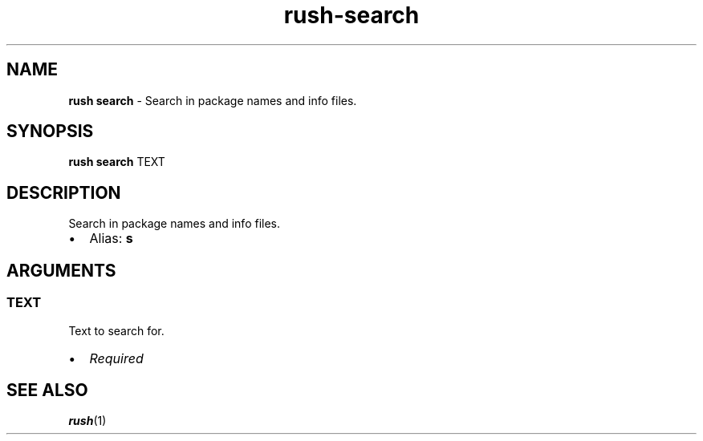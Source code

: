 .\" Automatically generated by Pandoc 3.1.6
.\"
.\" Define V font for inline verbatim, using C font in formats
.\" that render this, and otherwise B font.
.ie "\f[CB]x\f[]"x" \{\
. ftr V B
. ftr VI BI
. ftr VB B
. ftr VBI BI
.\}
.el \{\
. ftr V CR
. ftr VI CI
. ftr VB CB
. ftr VBI CBI
.\}
.TH "rush-search" "1" "November 2023" "" "Search in package names and info files."
.hy
.SH NAME
.PP
\f[B]rush search\f[R] - Search in package names and info files.
.SH SYNOPSIS
.PP
\f[B]rush search\f[R] TEXT
.SH DESCRIPTION
.PP
Search in package names and info files.
.IP \[bu] 2
Alias: \f[B]s\f[R]
.SH ARGUMENTS
.SS TEXT
.PP
Text to search for.
.IP \[bu] 2
\f[I]Required\f[R]
.SH SEE ALSO
.PP
\f[B]rush\f[R](1)
